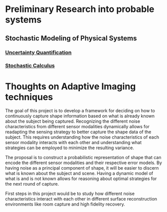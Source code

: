 * Preliminary Research into probable systems
** Stochastic Modeling of Physical Systems
*** [[https://hal.archives-ouvertes.fr/hal-01516295/document][Uncertainty Quantification]]
*** [[https://www.math.uchicago.edu/~lawler/finbook2.pdf][Stochastic Calculus]]


* Thoughts on Adaptive Imaging techniques
The goal of this project is to develop a framework for deciding on how to continuously capture shape information based on what is already known about the subject being captured. 
Recognizing the different noise characteristics from different sensor modalities dynamically allows for readapting the sensing strategy to better capture the shape data of the subject.
This requires understanding how the noise characteristics of each sensor modality interacts with each other and understanding what strategies can be employed to minimize the resulting variance.

The proposal is to construct a probabilistic representation of shape that can encode the different sensor modalities and their respective error models. 
By having noise as a principal component of shape, it will be easier to discern what is known about the subject and scene.
Having a dynamic model of what is and is not known allows for reasoning about optimal strategies for the next round of capture.

First steps in this project would be to study how different noise characteristics interact with each other in different surface reconstruction environments like room capture and high fidelity recovery.
